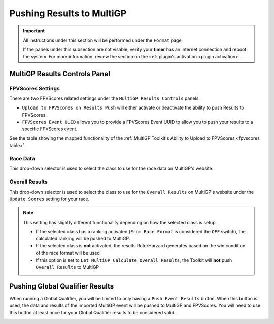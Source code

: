 Pushing Results to MultiGP
=============================

.. important::

        All instructions under this section will be performed under the ``Format`` page

        .. image:: ../importing/format.png
                :width: 500
                :alt: RotorHazard Format page
                :align: center

        If the panels under this subsection are not visable, verify your **timer** has an internet
        connection and reboot the system. For more information, review the section on the 
        :ref:`plugin's activation <plugin activation>`.

MultiGP Results Controls Panel
--------------------------------

.. image:: results_panel.png
    :width: 600
    :alt: Results Control Panel
    :align: center

FPVScores Settings
^^^^^^^^^^^^^^^^^^^^^^^^^^^^^^^^^

There are two FPVScores related settings under the ``MultiGP Results Controls`` panels. 

- ``Upload to FPVScores on Results Push`` will either activate or deactivate the ability to push Results to FPVScores.
- ``FPVScores Event UUID`` allows you to provide a FPVScores Event UUID to allow you to push your results to a specific FPVScores event. 

.. seealso::
See the table showing the mapped functionality of the :ref:`MultiGP 
Toolkit's Ability to Upload to FPVScores <fpvscores table>`.

Race Data
^^^^^^^^^^^^^^^^^^^^^^^^^^^^^^^^^

This drop-down selector is used to select the class to use for the race data on MultiGP's website.

.. image:: mgp_results.png
    :width: 600
    :alt: MultiGP Results
    :align: center

Overall Results
^^^^^^^^^^^^^^^^^^^^^^^^^^^^^^^^^

This drop-down selector is used to select the class to use for the ``Overall Results`` on MultiGP's website under 
the ``Update Scores`` setting for your race.

.. image:: mgp_rankings.png
    :width: 600
    :alt: MultiGP Rankings
    :align: center

.. note::

    This setting has slightly different functionality depending on how the selected class is setup.
    
    - If the selected class has a ranking activated (``From Race Format`` is considered the ``OFF`` switch), the calculated ranking will be pushed to MultiGP.
    - If the selected class is **not** activated, the results RotorHarzard generates based on the win condition of the race format will be used
    - If this option is set to ``Let MultiGP Calculate Overall Results``, the Toolkit will **not** push ``Overall Results`` to MultiGP

    .. image:: rh_ranking.png
        :width: 600
        :alt: RotorHazard Ranking
        :align: center

Pushing Global Qualifier Results
----------------------------------

When running a Global Qualifier, you will be limited to only having a 
``Push Event Results`` button. When this button is used, the data and results of
the imported MultiGP event will be pushed to MultiGP and FPVScores. You will need to
use this button at least once for your Global Qualifier results to be considered valid.

.. image:: gq_panel.png
        :width: 600
        :alt: Global Qualifier Push
        :align: center

